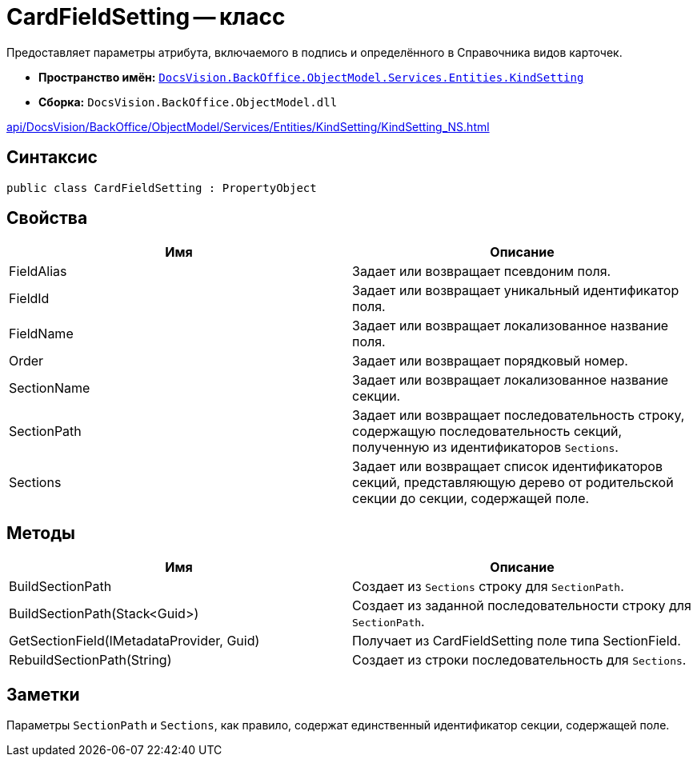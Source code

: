 = CardFieldSetting -- класс

Предоставляет параметры атрибута, включаемого в подпись и определённого в Справочника видов карточек.

* *Пространство имён:* `xref:api/DocsVision/BackOffice/ObjectModel/Services/Entities/KindSetting/KindSetting_NS.adoc[DocsVision.BackOffice.ObjectModel.Services.Entities.KindSetting]`
* *Сборка:* `DocsVision.BackOffice.ObjectModel.dll`

xref:api/DocsVision/BackOffice/ObjectModel/Services/Entities/KindSetting/KindSetting_NS.adoc[]

== Синтаксис

[source,csharp]
----
public class CardFieldSetting : PropertyObject
----

== Свойства

[cols=",",options="header"]
|===
|Имя |Описание
|FieldAlias |Задает или возвращает псевдоним поля.
|FieldId |Задает или возвращает уникальный идентификатор поля.
|FieldName |Задает или возвращает локализованное название поля.
|Order |Задает или возвращает порядковый номер.
|SectionName |Задает или возвращает локализованное название секции.
|SectionPath |Задает или возвращает последовательность строку, содержащую последовательность секций, полученную из идентификаторов `Sections`.
|Sections |Задает или возвращает список идентификаторов секций, представляющую дерево от родительской секции до секции, содержащей поле.
|===

== Методы

[cols=",",options="header"]
|===
|Имя |Описание
|BuildSectionPath |Создает из `Sections` строку для `SectionPath`.
|BuildSectionPath(Stack<Guid>) |Создает из заданной последовательности строку для `SectionPath`.
|GetSectionField(IMetadataProvider, Guid) |Получает из CardFieldSetting поле типа SectionField.
|RebuildSectionPath(String) |Создает из строки последовательность для `Sections`.
|===

== Заметки

Параметры `SectionPath` и `Sections`, как правило, содержат единственный идентификатор секции, содержащей поле.
